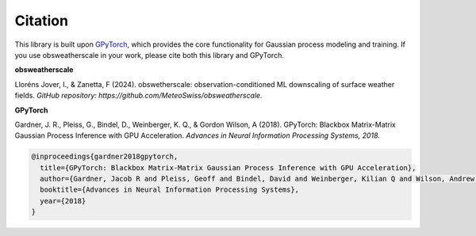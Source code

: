 .. This file is auto-generated. Do not edit.

Citation
========

This library is built upon `GPyTorch <https://gpytorch.ai/>`_, which provides the core functionality for Gaussian process modeling and training.  
If you use obsweatherscale in your work, please cite both this library and GPyTorch.

**obsweatherscale**

Lloréns Jover, I., & Zanetta, F (2024).  
obswetherscale: observation-conditioned ML downscaling of surface weather fields. 
*GitHub repository: https://github.com/MeteoSwiss/obsweatherscale.*

**GPyTorch**

Gardner, J. R., Pleiss, G., Bindel, D., Weinberger, K. Q., & Gordon Wilson, A (2018).  
GPyTorch: Blackbox Matrix-Matrix Gaussian Process Inference with GPU Acceleration. 
*Advances in Neural Information Processing Systems, 2018.*

.. code-block:: bibtex

    @inproceedings{gardner2018gpytorch,
      title={GPyTorch: Blackbox Matrix-Matrix Gaussian Process Inference with GPU Acceleration},
      author={Gardner, Jacob R and Pleiss, Geoff and Bindel, David and Weinberger, Kilian Q and Wilson, Andrew Gordon},
      booktitle={Advances in Neural Information Processing Systems},
      year={2018}
    }
